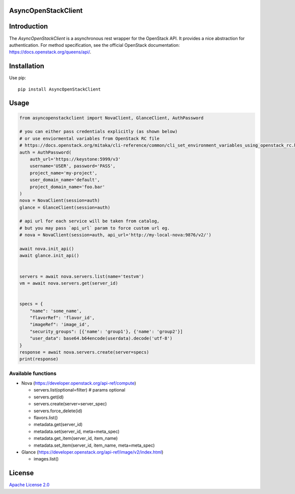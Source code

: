 AsyncOpenStackClient
====================

|image0|_

.. |image0| image:: https://api.travis-ci.org/DreamLab/AsyncOpenStackClient.png?branch=master
.. _image0: https://travis-ci.org/DreamLab/AsyncOpenStackClient


Introduction
============

The `AsyncOpenStackClient` is a asynchronous rest wrapper for the OpenStack API. It provides a nice abstraction for authentication. For method specification, see the official OpenStack documentation: https://docs.openstack.org/queens/api/.


Installation
============

Use pip:

::

    pip install AsyncOpenStackClient


Usage
=====

.. code-block:: python

    from asyncopenstackclient import NovaClient, GlanceClient, AuthPassword

    # you can either pass credentials explicitly (as shown below)
    # or use enviormental variables from OpenStack RC file
    # https://docs.openstack.org/mitaka/cli-reference/common/cli_set_environment_variables_using_openstack_rc.html
    auth = AuthPassword(
        auth_url='https://keystone:5999/v3'
        username='USER', password='PASS',
        project_name='my-project',
        user_domain_name='default',
        project_domain_name='foo.bar'
    )
    nova = NovaClient(session=auth)
    glance = GlanceClient(session=auth)

    # api url for each service will be taken from catalog,
    # but you may pass `api_url` param to force custom url eg.
    # nova = NovaClient(session=auth, api_url='http://my-local-nova:9876/v2/')

    await nova.init_api()
    await glance.init_api()


    servers = await nova.servers.list(name='testvm')
    vm = await nova.servers.get(server_id)


    specs = {
        "name": 'some_name',
        "flavorRef": 'flavor_id',
        "imageRef": 'image_id',
        "security_groups": [{'name': 'group1'}, {'name': 'group2'}]
        "user_data": base64.b64encode(userdata).decode('utf-8')
    }
    response = await nova.servers.create(server=specs)
    print(response)


Available functions
-------------------

- Nova (https://developer.openstack.org/api-ref/compute)

  - servers.list(optional=filter)  # params optional
  - servers.get(id)
  - servers.create(server=server_spec)
  - servers.force_delete(id)
  - flavors.list()
  - metadata.get(server_id)
  - metadata.set(server_id, meta=meta_spec)
  - metadata.get_item(server_id, item_name)
  - metadata.set_item(server_id, item_name, meta=meta_spec)

- Glance (https://developer.openstack.org/api-ref/image/v2/index.html)

  - images.list()


License
=======

`Apache License 2.0 <LICENSE>`_
